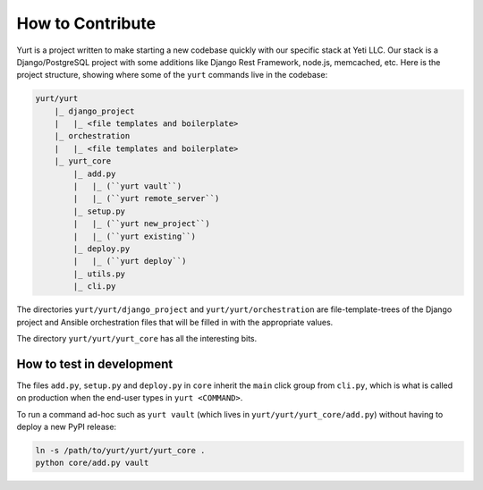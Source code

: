 =================
How to Contribute
=================

Yurt is a project written to make starting a new codebase quickly with our specific stack
at Yeti LLC. Our stack is a Django/PostgreSQL project with some additions like Django Rest Framework,
node.js, memcached, etc. Here is the project structure, showing where some of the ``yurt`` commands live
in the codebase:

.. code-block:: shell

    yurt/yurt
        |_ django_project
        |   |_ <file templates and boilerplate>
        |_ orchestration
        |   |_ <file templates and boilerplate>
        |_ yurt_core
            |_ add.py
            |   |_ (``yurt vault``)
            |   |_ (``yurt remote_server``)
            |_ setup.py
            |   |_ (``yurt new_project``)
            |   |_ (``yurt existing``)
            |_ deploy.py
            |   |_ (``yurt deploy``)
            |_ utils.py
            |_ cli.py


The directories ``yurt/yurt/django_project`` and ``yurt/yurt/orchestration`` are file-template-trees of the Django project
and Ansible orchestration files that will be filled in with the appropriate values.

The directory ``yurt/yurt/yurt_core`` has all the interesting bits.

How to test in development
--------------------------
The files ``add.py``, ``setup.py`` and ``deploy.py`` in ``core`` inherit the ``main`` click group from ``cli.py``,
which is what is called on production when the end-user types in ``yurt <COMMAND>``.

To run a command ad-hoc such as ``yurt vault`` (which lives in ``yurt/yurt/yurt_core/add.py``)
without having to deploy a new PyPI release:

.. code-block:: shell

    ln -s /path/to/yurt/yurt/yurt_core .
    python core/add.py vault
